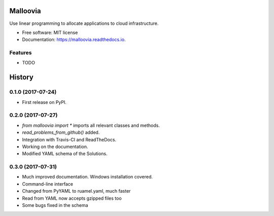 =========
Malloovia
=========


.. image:: https://img.shields.io/badge/python->=3.5-blue.svg?style=flat-square
   :target: https://www.python.org/downloads/

.. image:: https://img.shields.io/pypi/v/malloovia.svg
   :target: https://pypi.python.org/pypi/malloovia

.. image:: http://readthedocs.org/projects/malloovia/badge/?version=latest
   :target: http://malloovia.readthedocs.io/en/latest/?badge=latest
   :alt: Documentation Status

.. image:: https://travis-ci.org/asi-uniovi/malloovia.svg?branch=master
   :target: https://travis-ci.org/asi-uniovi/malloovia
   :alt: Build status


Use linear programming to allocate applications to cloud infrastructure.


* Free software: MIT license
* Documentation: https://malloovia.readthedocs.io.


Features
--------

* TODO



=======
History
=======

0.1.0 (2017-07-24)
------------------

* First release on PyPI.

0.2.0 (2017-07-27)
------------------

* `from malloovia import *` imports all relevant classes and methods.
* `read_problems_from_github()` added.
* Integration with Travis-CI and ReadTheDocs.
* Working on the documentation.
* Modified YAML schema of the Solutions.

0.3.0 (2017-07-31)
------------------

* Much improved documentation. Windows installation covered.
* Command-line interface
* Changed from PyYAML to ruamel.yaml, much faster
* Read from YAML now accepts gzipped files too
* Some bugs fixed in the schema

